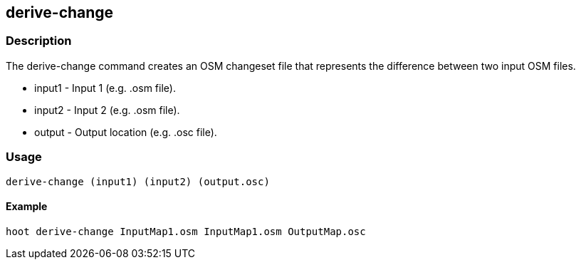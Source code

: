 == derive-change

=== Description

The +derive-change+ command creates an OSM changeset file that represents the difference
between two input OSM files. 

* +input1+ - Input 1 (e.g. .osm file).
* +input2+ - Input 2 (e.g. .osm file).
* +output+ - Output location (e.g. .osc file).

=== Usage

--------------------------------------
derive-change (input1) (input2) (output.osc)
--------------------------------------

==== Example

--------------------------------------
hoot derive-change InputMap1.osm InputMap1.osm OutputMap.osc
--------------------------------------

